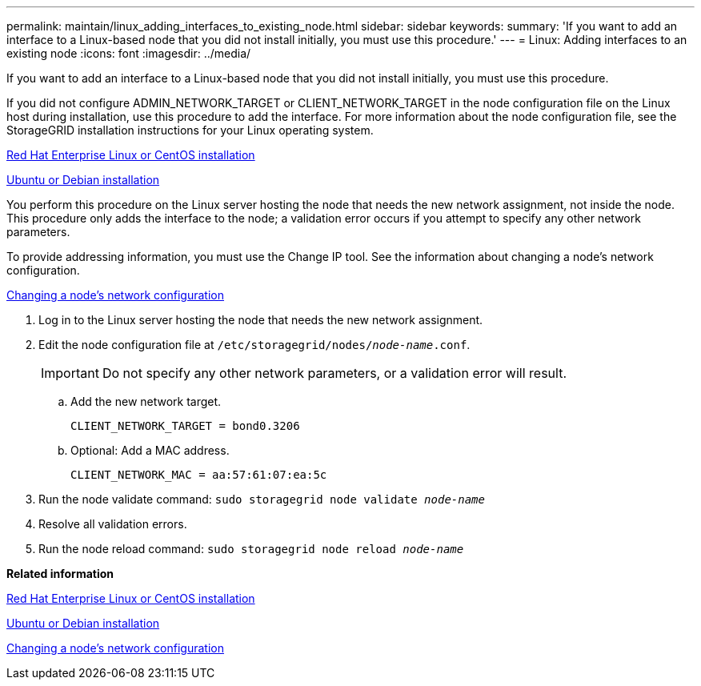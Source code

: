 ---
permalink: maintain/linux_adding_interfaces_to_existing_node.html
sidebar: sidebar
keywords: 
summary: 'If you want to add an interface to a Linux-based node that you did not install initially, you must use this procedure.'
---
= Linux: Adding interfaces to an existing node
:icons: font
:imagesdir: ../media/

[.lead]
If you want to add an interface to a Linux-based node that you did not install initially, you must use this procedure.

If you did not configure ADMIN_NETWORK_TARGET or CLIENT_NETWORK_TARGET in the node configuration file on the Linux host during installation, use this procedure to add the interface. For more information about the node configuration file, see the StorageGRID installation instructions for your Linux operating system.

http://docs.netapp.com/sgws-115/topic/com.netapp.doc.sg-install-rhel/home.html[Red Hat Enterprise Linux or CentOS installation]

http://docs.netapp.com/sgws-115/topic/com.netapp.doc.sg-install-ub/home.html[Ubuntu or Debian installation]

You perform this procedure on the Linux server hosting the node that needs the new network assignment, not inside the node. This procedure only adds the interface to the node; a validation error occurs if you attempt to specify any other network parameters.

To provide addressing information, you must use the Change IP tool. See the information about changing a node's network configuration.

xref:changing_nodes_network_configuration.adoc[Changing a node's network configuration]

. Log in to the Linux server hosting the node that needs the new network assignment.
. Edit the node configuration file at `/etc/storagegrid/nodes/_node-name_.conf`.
+
IMPORTANT: Do not specify any other network parameters, or a validation error will result.

 .. Add the new network target.
+
----
CLIENT_NETWORK_TARGET = bond0.3206
----

 .. Optional: Add a MAC address.
+
----
CLIENT_NETWORK_MAC = aa:57:61:07:ea:5c
----

. Run the node validate command: `sudo storagegrid node validate _node-name_`
. Resolve all validation errors.
. Run the node reload command: `sudo storagegrid node reload _node-name_`

*Related information*

http://docs.netapp.com/sgws-115/topic/com.netapp.doc.sg-install-rhel/home.html[Red Hat Enterprise Linux or CentOS installation]

http://docs.netapp.com/sgws-115/topic/com.netapp.doc.sg-install-ub/home.html[Ubuntu or Debian installation]

xref:changing_nodes_network_configuration.adoc[Changing a node's network configuration]
